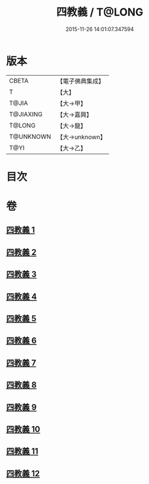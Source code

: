 #+TITLE: 四教義 / T@LONG
#+DATE: 2015-11-26 14:01:07.347594
* 版本
 |     CBETA|【電子佛典集成】|
 |         T|【大】     |
 |     T@JIA|【大→甲】   |
 | T@JIAXING|【大→嘉興】  |
 |    T@LONG|【大→龍】   |
 | T@UNKNOWN|【大→unknown】|
 |      T@YI|【大→乙】   |

* 目次
* 卷
** [[file:KR6d0166_001.txt][四教義 1]]
** [[file:KR6d0166_002.txt][四教義 2]]
** [[file:KR6d0166_003.txt][四教義 3]]
** [[file:KR6d0166_004.txt][四教義 4]]
** [[file:KR6d0166_005.txt][四教義 5]]
** [[file:KR6d0166_006.txt][四教義 6]]
** [[file:KR6d0166_007.txt][四教義 7]]
** [[file:KR6d0166_008.txt][四教義 8]]
** [[file:KR6d0166_009.txt][四教義 9]]
** [[file:KR6d0166_010.txt][四教義 10]]
** [[file:KR6d0166_011.txt][四教義 11]]
** [[file:KR6d0166_012.txt][四教義 12]]
